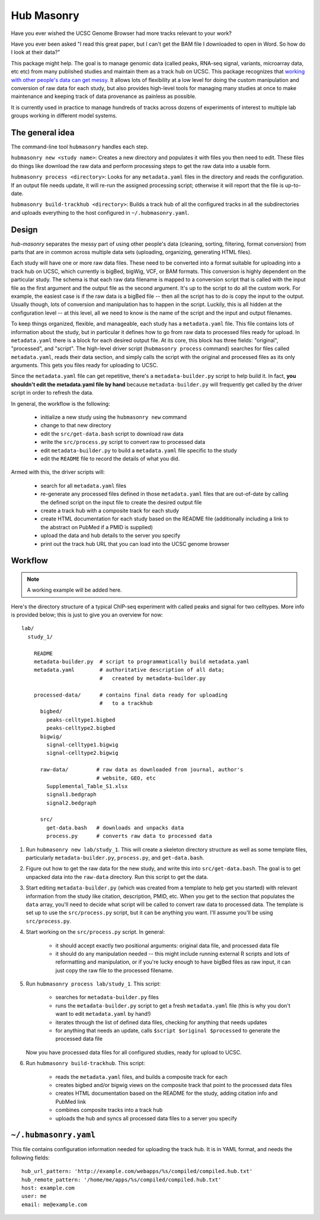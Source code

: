 Hub Masonry
===========

Have you ever wished the UCSC Genome Browser had more tracks relevant to your
work?

Have you ever been asked "I read this great paper, but I can't get the BAM file
I downloaded to open in Word.  So how do I look at their data?"

This package might help.  The goal is to manage genomic data (called peaks,
RNA-seq signal, variants, microarray data, etc etc) from many published studies
and maintain them as a track hub on UCSC.  This package recognizes that
`working with other people's data can get messy
<http://nsaunders.wordpress.com/2014/07/30/hell-is-other-peoples-data/>`_.
It allows lots of flexibility at a low level for doing the
custom manipulation and conversion of raw data for each study, but also
provides high-level tools for managing many studies at once to make maintenance
and keeping track of data provenance as painless as possible.

It is currently used in practice to manage hundreds of tracks across dozens of
experiments of interest to multiple lab groups working in different model
systems.

The general idea
----------------

The command-line tool ``hubmasonry`` handles each step.

``hubmasonry new <study name>``:  Creates a new directory and populates it with
files you then need to edit. These files do things like download the raw data
and perform processing steps to get the raw data into a usable form.

``hubmasonry process <directory>``:  Looks for any ``metadata.yaml`` files in
the directory and reads the configuration. If an output file needs update, it
will re-run the assigned processing script; otherwise it will report that the
file is up-to-date.

``hubmasonry build-trackhub <directory>``:  Builds a track hub of all the
configured tracks in all the subdirectories and uploads everything to the host
configured in ``~/.hubmasonry.yaml``.


Design
------
`hub-masonry` separates the messy part of using other people's data (cleaning,
sorting, filtering, format conversion) from parts that are in common across
multiple data sets (uploading, organizing, generating HTML files).

Each study will have one or more raw data files.  These need to be converted
into a format suitable for uploading into a track hub on UCSC, which currently
is bigBed, bigWig, VCF, or BAM formats.  This conversion is highly dependent on
the particular study.  The schema is that each raw data filename is mapped to
a conversion script that is called with the input file as the first argument
and the output file as the second argument.  It's up to the script to do all
the custom work. For example, the easiest case is if the raw data is a bigBed
file -- then all the script has to do is copy the input to the output.  Usually
though, lots of conversion and manipulation has to happen in the script.
Luckily, this is all hidden at the configuration level -- at this level, all we
need to know is the name of the script and the input and output filenames.

To keep things organized, flexible, and manageable, each study has
a ``metadata.yaml`` file.  This file contains lots of information about the
study, but in particular it defines how to go from raw data to processed files
ready for upload. In ``metadata.yaml`` there is a block for each desired output
file.  At its core, this block has three fields: "original", "processed", and
"script".  The high-level driver script (``hubmasonry process`` command)
searches for files called ``metadata.yaml``, reads their data section, and
simply calls the script with the original and processed files as its only
arguments.  This gets you files ready for uploading to UCSC.

Since the ``metadata.yaml`` file can get repetitive, there's
a ``metadata-builder.py`` script to help build it.  In fact, **you shouldn't
edit the metadata.yaml file by hand** because ``metadata-builder.py`` will
frequently get called by the driver script in order to refresh the data.

In general, the workflow is the following:

    - initialize a new study using the ``hubmasonry new`` command
    - change to that new directory
    - edit the ``src/get-data.bash`` script to download raw data
    - write the ``src/process.py`` script to convert raw to processed data
    - edit ``metadata-builder.py`` to build a ``metadata.yaml`` file specific
      to the study
    - edit the ``README`` file to record the details of what you did.

Armed with this, the driver scripts will:

    - search for all ``metadata.yaml`` files
    - re-generate any processed files defined in those ``metadata.yaml`` files
      that are out-of-date by calling the defined script on the input file to
      create the desired output file
    - create a track hub with a composite track for each study
    - create HTML documentation for each study based on the README file
      (additionally including a link to the abstract on PubMed if a PMID is
      supplied)
    - upload the data and hub details to the server you specify
    - print out the track hub URL that you can load into the UCSC genome
      browser


Workflow
--------

.. note::

    A working example will be added here.

Here's the directory structure of a typical ChIP-seq experiment with called
peaks and signal for two celltypes.  More info is provided below; this is just
to give you an overview for now::

    lab/
      study_1/

        README
        metadata-builder.py  # script to programmatically build metadata.yaml
        metadata.yaml        # authoritative description of all data;
                             #   created by metadata-builder.py

        processed-data/      # contains final data ready for uploading
                             #   to a trackhub
          bigbed/
            peaks-celltype1.bigbed
            peaks-celltype2.bigbed
          bigwig/
            signal-celltype1.bigwig
            signal-celltype2.bigwig

          raw-data/         # raw data as downloaded from journal, author's
                            # website, GEO, etc
            Supplemental_Table_S1.xlsx
            signal1.bedgraph
            signal2.bedgraph

          src/
            get-data.bash   # downloads and unpacks data
            process.py      # converts raw data to processed data

#. Run ``hubmasonry new lab/study_1``.  This will create a skeleton directory
   structure as well as some template files, particularly
   ``metadata-builder.py``, ``process.py``, and ``get-data.bash``.

#. Figure out how to get the raw data for the new study, and write this into
   ``src/get-data.bash``.  The goal is to get unpacked data into the
   ``raw-data`` directory.  Run this script to get the data.

#. Start editing ``metadata-builder.py`` (which was created from a template to
   help get you started) with relevant information from the study like
   citation, description, PMID, etc.  When you get to the section that
   populates the ``data`` array, you'll need to decide what script will be
   called to convert raw data to processed data.  The template is set up to use
   the ``src/process.py`` script, but it can be anything you want.  I'll assume
   you'll be using ``src/process.py``.

#. Start working on the ``src/process.py`` script.  In general:

    - it should accept exactly two positional arguments: original data file,
      and processed data file
    - it should do any manipulation needed -- this might include running
      external R scripts and lots of reformatting and manipulation, or if
      you're lucky enough to have bigBed files as raw input, it can just copy
      the raw file to the processed filename.

#. Run ``hubmasonry process lab/study_1``.  This script:

    - searches for ``metadata-builder.py`` files
    - runs the ``metadata-builder.py`` script to get a fresh ``metadata.yaml``
      file (this is why you don't want to edit ``metadata.yaml`` by hand!)
    - iterates through the list of defined data files, checking for anything
      that needs updates
    - for anything that needs an update, calls ``$script $original $processed`` to
      generate the processed data file

   Now you have processed data files for all configured studies, ready for
   upload to UCSC.


#. Run ``hubmasonry build-trackhub``.  This script:

    - reads the ``metadata.yaml`` files, and builds a composite track for each
    - creates bigbed and/or bigwig views on the composite track that point to
      the processed data files
    - creates HTML documentation based on the README for the study, adding
      citation info and PubMed link
    - combines composite tracks into a track hub
    - uploads the hub and syncs all processed data files to a server you
      specify

``~/.hubmasonry.yaml``
----------------------

This file contains configuration information needed for uploading the track
hub.  It is in YAML format, and needs the following fields:

::

    hub_url_pattern: 'http://example.com/webapps/%s/compiled/compiled.hub.txt'
    hub_remote_pattern: '/home/me/apps/%s/compiled/compiled.hub.txt'
    host: example.com
    user: me
    email: me@example.com

